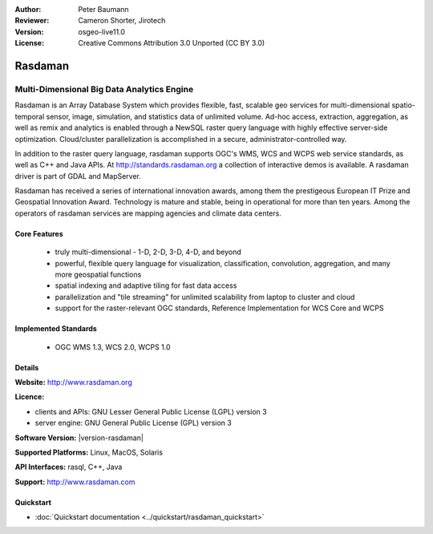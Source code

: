 :Author: Peter Baumann
:Reviewer: Cameron Shorter, Jirotech
:Version: osgeo-live11.0
:License: Creative Commons Attribution 3.0 Unported (CC BY 3.0)

.. _rasdaman-overview:

.. image:: /images/project_logos/logo-rasdaman.png
  :alt: project logo
  :align: right
  :target: http://www.rasdaman.org

Rasdaman
========

Multi-Dimensional Big Data Analytics Engine
~~~~~~~~~~~~~~~~~~~~~~~~~~~~~~~~~~~~~~~~~~~

Rasdaman is an Array Database System which provides flexible, fast, scalable geo services for multi-dimensional spatio-temporal sensor, image, simulation, and statistics data of unlimited volume.  Ad-hoc access, extraction, aggregation, as well as remix and analytics is enabled through a NewSQL raster query language with highly effective server-side optimization.  Cloud/cluster parallelization is accomplished in a secure, administrator-controlled way.

In addition to the raster query language, rasdaman supports OGC's WMS, WCS and WCPS web service standards, as well as C++ and Java APIs. At http://standards.rasdaman.org a collection of interactive demos is available.  A rasdaman driver is part of GDAL and MapServer.

Rasdaman has received a series of international innovation awards, among them the prestigeous European IT Prize and Geospatial Innovation Award.  Technology is mature and stable, being in operational for more than ten years.  Among the operators of rasdaman services are mapping agencies and climate data centers.

.. image:: /images/screenshots/rasdaman/rasdaman-collage.jpg
  :scale: 50 %
  :alt: rasdaman screenshot collage
  :align: right

Core Features
-------------

    * truly multi-dimensional - 1-D, 2-D, 3-D, 4-D, and beyond
    * powerful, flexible query language for visualization, classification, convolution, aggregation, and many more geospatial functions
    * spatial indexing and adaptive tiling for fast data access
    * parallelization and "tile streaming" for unlimited scalability from laptop to cluster and cloud
    * support for the raster-relevant OGC standards, Reference Implementation for WCS Core and WCPS

Implemented Standards
---------------------

    * OGC WMS 1.3, WCS 2.0, WCPS 1.0

Details
-------

**Website:** http://www.rasdaman.org

**Licence:**

* clients and APIs: GNU Lesser General Public License (LGPL) version 3
* server engine: GNU General Public License (GPL) version 3

**Software Version:** |version-rasdaman|

**Supported Platforms:** Linux, MacOS, Solaris

**API Interfaces:** rasql, C++, Java

**Support:**  http://www.rasdaman.com

Quickstart
--------------------------------------------------------------------------------

* :doc:`Quickstart documentation <../quickstart/rasdaman_quickstart>`

